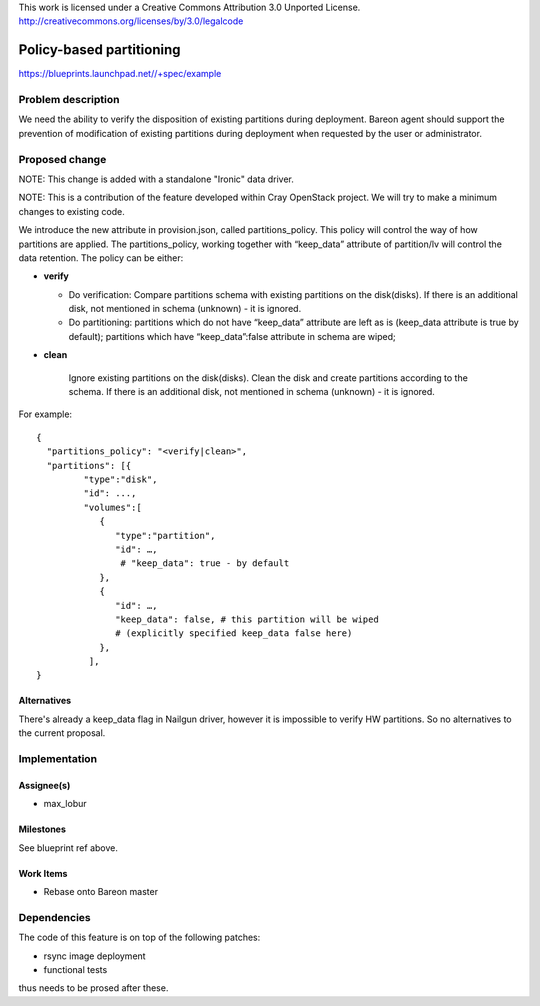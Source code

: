 ..

This work is licensed under a Creative Commons Attribution 3.0 Unported License.
http://creativecommons.org/licenses/by/3.0/legalcode

=========================
Policy-based partitioning
=========================

https://blueprints.launchpad.net//+spec/example

Problem description
===================

We need the ability to verify the disposition of existing partitions during
deployment. Bareon agent should support the prevention of modification of
existing partitions during deployment when requested by the user or
administrator.

Proposed change
===============

NOTE: This change is added with a standalone "Ironic" data driver.

NOTE: This is a contribution of the feature developed within Cray OpenStack project.
We will try to make a minimum changes to existing code.

We introduce the new attribute in provision.json, called
partitions_policy. This policy will control the way of how partitions are
applied. The partitions_policy, working together with “keep_data” attribute
of partition/lv will control the data retention. The policy can be either:

* **verify**

  - Do verification: Compare partitions schema with existing partitions on the
    disk(disks). If there is an additional disk, not mentioned in schema
    (unknown) - it is ignored.
  - Do partitioning: partitions which do not have “keep_data” attribute are left
    as is (keep_data attribute is true by default); partitions which have
    “keep_data”:false attribute in schema are wiped;

* **clean**

    Ignore existing partitions on the disk(disks). Clean the disk and create
    partitions according to the schema. If there is an additional disk, not
    mentioned in schema (unknown) - it is ignored.

For example:

::

    {
      "partitions_policy": "<verify|clean>",
      "partitions": [{
             "type":"disk",
             "id": ...,
             "volumes":[
                {
                   "type":"partition",
                   "id": …,
                    # "keep_data": true - by default
                },
                {
                   "id": …,
                   "keep_data": false, # this partition will be wiped
                   # (explicitly specified keep_data false here)
                },
              ],
    }


Alternatives
------------

There's already a keep_data flag in Nailgun driver, however it is impossible to
verify HW partitions. So no alternatives to the current proposal.

Implementation
==============

Assignee(s)
-----------

- max_lobur

Milestones
----------

See blueprint ref above.

Work Items
----------

- Rebase onto Bareon master


Dependencies
============

The code of this feature is on top of the following patches:

- rsync image deployment
- functional tests

thus needs to be prosed after these.